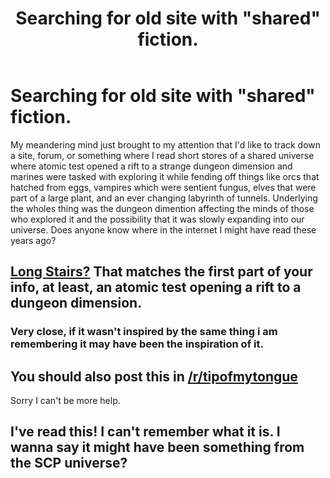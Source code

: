 #+TITLE: Searching for old site with "shared" fiction.

* Searching for old site with "shared" fiction.
:PROPERTIES:
:Author: Effigydragon
:Score: 3
:DateUnix: 1545970142.0
:DateShort: 2018-Dec-28
:END:
My meandering mind just brought to my attention that I'd like to track down a site, forum, or something where I read short stores of a shared universe where atomic test opened a rift to a strange dungeon dimension and marines were tasked with exploring it while fending off things like orcs that hatched from eggs, vampires which were sentient fungus, elves that were part of a large plant, and an ever changing labyrinth of tunnels. Underlying the wholes thing was the dungeon dimention affecting the minds of those who explored it and the possibility that it was slowly expanding into our universe. Does anyone know where in the internet I might have read these years ago?


** [[https://forum.rpg.net/index.php?threads/setting-riff-voices-from-below-and-the-long-stairs.391379/][Long Stairs?]] That matches the first part of your info, at least, an atomic test opening a rift to a dungeon dimension.
:PROPERTIES:
:Author: alexanderwales
:Score: 4
:DateUnix: 1545974712.0
:DateShort: 2018-Dec-28
:END:

*** Very close, if it wasn't inspired by the same thing i am remembering it may have been the inspiration of it.
:PROPERTIES:
:Author: Effigydragon
:Score: 2
:DateUnix: 1546018198.0
:DateShort: 2018-Dec-28
:END:


** You should also post this in [[/r/tipofmytongue]]

Sorry I can't be more help.
:PROPERTIES:
:Author: Real_Name_Here
:Score: 2
:DateUnix: 1545974553.0
:DateShort: 2018-Dec-28
:END:


** I've read this! I can't remember what it is. I wanna say it might have been something from the SCP universe?
:PROPERTIES:
:Author: eroticas
:Score: 1
:DateUnix: 1546189441.0
:DateShort: 2018-Dec-30
:END:
